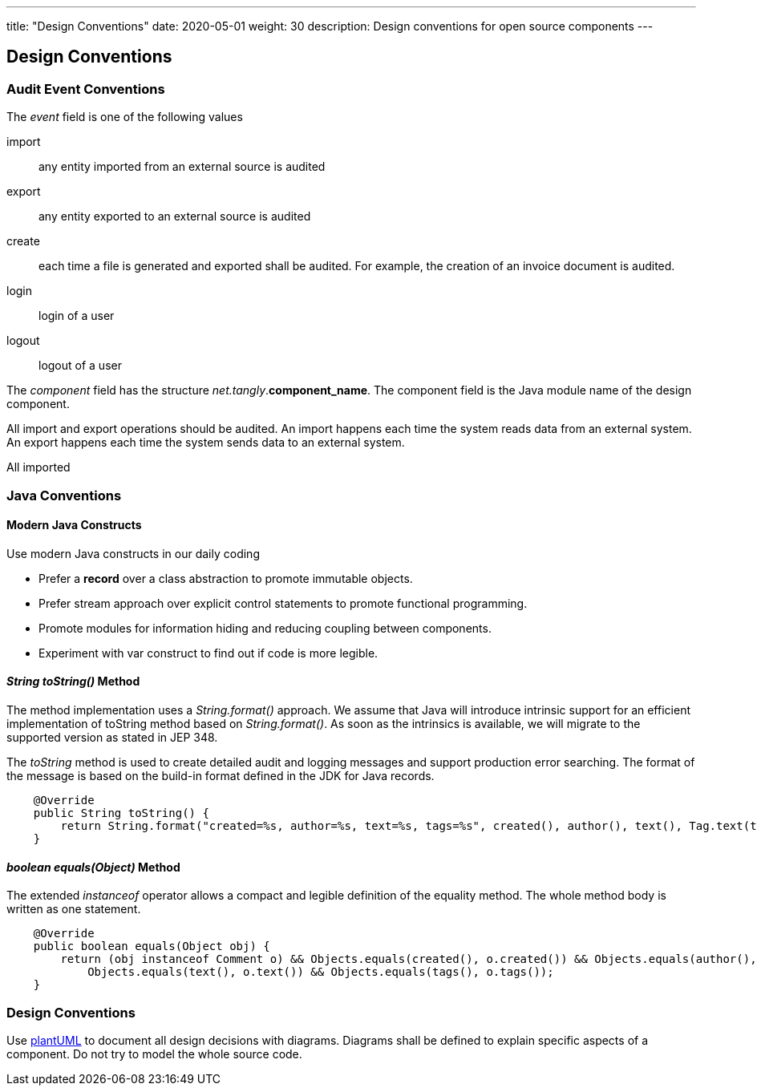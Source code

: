 ---
title: "Design Conventions"
date: 2020-05-01
weight: 30
description: Design conventions for open source components
---

== Design Conventions
:author: Marcel Baumann
:email: <marcel.baumann@tangly.net>
:description: Design conventions for the open source components of tangly
:keywords: agile, architecture, design
:company: https://www.tangly.net/[tangly llc]

=== Audit Event Conventions

The _event_ field is one of the following values

import:: any entity imported from an external source is audited
export:: any entity exported to an external source is audited
create:: each time a file is generated and exported shall be audited.
For example, the creation of an invoice document is audited.
login:: login of a user
logout:: logout of a user

The _component_ field has the structure _net.tangly_.*component_name*.
The component field is the Java module name of the design component.

All import and export operations should be audited.
An import happens each time the system reads data from an external system.
An export happens each time the system sends data to an external system.

All imported

=== Java Conventions

==== Modern Java Constructs

Use modern Java constructs in our daily coding

* Prefer a *record* over a class abstraction to promote immutable objects.
* Prefer stream approach over explicit control statements to promote functional programming.
* Promote modules for information hiding and reducing coupling between components.
* Experiment with var construct to find out if code is more legible.

==== _String toString()_ Method

The method implementation uses a _String.format()_ approach.
We assume that Java will introduce intrinsic support for an efficient implementation of toString method based on _String.format()_.
As soon as the intrinsics is available, we will migrate to the supported version as stated in JEP 348.

The _toString_ method is used to create detailed audit and logging messages and support production error searching.
The format of the message is based on the build-in format defined in the JDK for Java records.

[source,java]
----
    @Override
    public String toString() {
        return String.format("created=%s, author=%s, text=%s, tags=%s", created(), author(), text(), Tag.text(tags));
    }
----

==== _boolean equals(Object)_ Method

The extended _instanceof_ operator allows a compact and legible definition of the equality method.
The whole method body is written as one statement.

[source,java]
----
    @Override
    public boolean equals(Object obj) {
        return (obj instanceof Comment o) && Objects.equals(created(), o.created()) && Objects.equals(author(), o.author()) &&
            Objects.equals(text(), o.text()) && Objects.equals(tags(), o.tags());
    }
----

=== Design Conventions

Use https://plantuml.com/[plantUML] to document all design decisions with diagrams.
Diagrams shall be defined to explain specific aspects of a component.
Do not try to model the whole source code.
